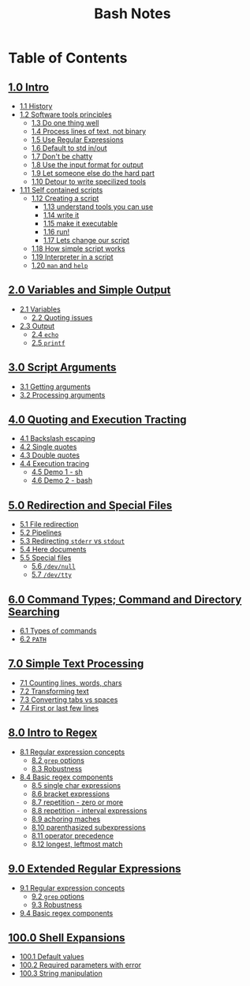 #+title: Bash Notes
#+options: toc:nil

* Table of Contents
** [[./intro.org][1.0 Intro]]
+ [[./intro.org::*History][1.1 History]]
+ [[./intro.org::*Software tools principles][1.2 Software tools principles]]
  - [[./intro.org::*Do one thing well][1.3 Do one thing well]]
  - [[./intro.org::*Process lines of text, not binary][1.4 Process lines of text, not binary]]
  - [[./intro.org::*Use Regular Expressions][1.5 Use Regular Expressions]]
  - [[./intro.org::*Default to std in/out][1.6 Default to std in/out]]
  - [[./intro.org::*Don't be chatty][1.7 Don't be chatty]]
  - [[./intro.org::*Use the input format for output][1.8 Use the input format for output]]
  - [[./intro.org::*Let someone else do the hard part][1.9 Let someone else do the hard part]]
  - [[./intro.org::*Detour to write specilized tools][1.10 Detour to write specilized tools]]
+ [[./intro.org::*Self contained scripts][1.11 Self contained scripts]]
  - [[./intro.org::*Creating a script][1.12 Creating a script]]
    - [[./intro.org::*understand tools you can use][1.13 understand tools you can use]]
    - [[./intro.org::*write it][1.14 write it]]
    - [[./intro.org::*make it executable][1.15 make it executable]]
    - [[./intro.org::*run!][1.16 run!]]
    - [[./intro.org::*Lets change our script][1.17 Lets change our script]]
  - [[./intro.org::*How simple script works][1.18 How simple script works]]
  - [[./intro.org::*Interpreter in a script][1.19 Interpreter in a script]]
  - [[./intro.org::*=man= and =help=][1.20 =man= and =help=]]

** [[./variables-and-simple-output.org][2.0 Variables and Simple Output]]
+ [[./variables-and-simple-output.org::*Variables][2.1 Variables]]
  - [[./variables-and-simple-output.org::*Quoting issues][2.2 Quoting issues]]
+ [[./variables-and-simple-output.org::*Output][2.3 Output]]
  - [[./variables-and-simple-output.org::*=echo=][2.4 =echo=]]
  - [[./variables-and-simple-output.org::*=printf=][2.5 =printf=]]

** [[./arguments.org][3.0 Script Arguments]]
+ [[./arguments.org::*Getting arguments][3.1 Getting arguments]]
+ [[./arguments.org::*Processing arguments][3.2 Processing arguments]]

** [[./quoting-and-execution-tracing.org][4.0 Quoting and Execution Tracting]]
+ [[./quoting-and-execution-tracing.org::*Backslash escaping][4.1 Backslash escaping]]
+ [[./quoting-and-execution-tracing.org::*Single quotes][4.2 Single quotes]]
+ [[./quoting-and-execution-tracing.org::*Double quotes][4.3 Double quotes]]
+ [[./quoting-and-execution-tracing.org::*Execution tracing][4.4 Execution tracing]]
  - [[./quoting-and-execution-tracing.org::*Demo 1 - sh][4.5 Demo 1 - sh]]
  - [[./quoting-and-execution-tracing.org::*Demo 2 - bash][4.6 Demo 2 - bash]]

** [[./redirection-and-special-files.org][5.0 Redirection and Special Files]]
+ [[./redirection-and-special-files.org::*File redirection][5.1 File redirection]]
+ [[./redirection-and-special-files.org::*Pipelines][5.2 Pipelines]]
+ [[./redirection-and-special-files.org::*Redirecting =stderr= vs =stdout=][5.3 Redirecting =stderr= vs =stdout=]]
+ [[./redirection-and-special-files.org::*Here documents][5.4 Here documents]]
+ [[./redirection-and-special-files.org::*Special files][5.5 Special files]]
  - [[./redirection-and-special-files.org::*=/dev/null=][5.6 =/dev/null=]]
  - [[./redirection-and-special-files.org::*=/dev/tty=][5.7 =/dev/tty=]]

** [[./command-types.org][6.0 Command Types; Command and Directory Searching]]
+ [[./command-types.org::*Types of commands][6.1 Types of commands]]
+ [[./command-types.org::*=PATH=][6.2 =PATH=]]

** [[./simple-text-processing.org][7.0 Simple Text Processing]]
+ [[./simple-text-processing.org::*Counting lines, words, chars][7.1 Counting lines, words, chars]]
+ [[./simple-text-processing.org::*Transforming text][7.2 Transforming text]]
+ [[./simple-text-processing.org::*Converting tabs vs spaces][7.3 Converting tabs vs spaces]]
+ [[./simple-text-processing.org::*First or last few lines][7.4 First or last few lines]]

** [[./intro-to-regex.org][8.0 Intro to Regex]]
+ [[./intro-to-regex.org::*Regular expression concepts][8.1 Regular expression concepts]]
  - [[./intro-to-regex.org::*=grep= options][8.2 =grep= options]]
  - [[./intro-to-regex.org::*Robustness][8.3 Robustness]]
+ [[./intro-to-regex.org::*Basic regex components][8.4 Basic regex components]]
  - [[./intro-to-regex.org::*single char expressions][8.5 single char expressions]]
  - [[./intro-to-regex.org::*bracket expressions][8.6 bracket expressions]]
  - [[./intro-to-regex.org::*repetition - zero or more][8.7 repetition - zero or more]]
  - [[./intro-to-regex.org::*repetition - interval expressions][8.8 repetition - interval expressions]]
  - [[./intro-to-regex.org::*achoring maches][8.9 achoring maches]]
  - [[./intro-to-regex.org::*parenthasized subexpressions][8.10 parenthasized subexpressions]]
  - [[./intro-to-regex.org::*operator precedence][8.11 operator precedence]]
  - [[./intro-to-regex.org::*longest, leftmost match][8.12 longest, leftmost match]]

** [[./extended-regular-expressions.org][9.0 Extended Regular Expressions]]
+ [[./extended-regular-expressions.org::*Regular expression concepts][9.1 Regular expression concepts]]
  - [[./extended-regular-expressions.org::*=grep= options][9.2 =grep= options]]
  - [[./extended-regular-expressions.org::*Robustness][9.3 Robustness]]
+ [[./extended-regular-expressions.org::*Basic regex components][9.4 Basic regex components]]

** [[./shell-expansions.org][100.0 Shell Expansions]]
+ [[./shell-expansions.org::*Default values][100.1 Default values]]
+ [[./shell-expansions.org::*Required parameters with error][100.2 Required parameters with error]]
+ [[./shell-expansions.org::*String manipulation][100.3 String manipulation]]

